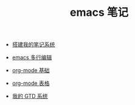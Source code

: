 #+TITLE: emacs 笔记

- [[./搭建我的笔记系统.org][搭建我的笔记系统]]

- [[./emacs 多行编辑.org][emacs 多行编辑]]

- [[./org-mode 基础.org][org-mode 基础]]

- [[./org-mode 表格.org][org-mode 表格]]

- [[file:org-mode gtd.org][我的 GTD 系统]]
